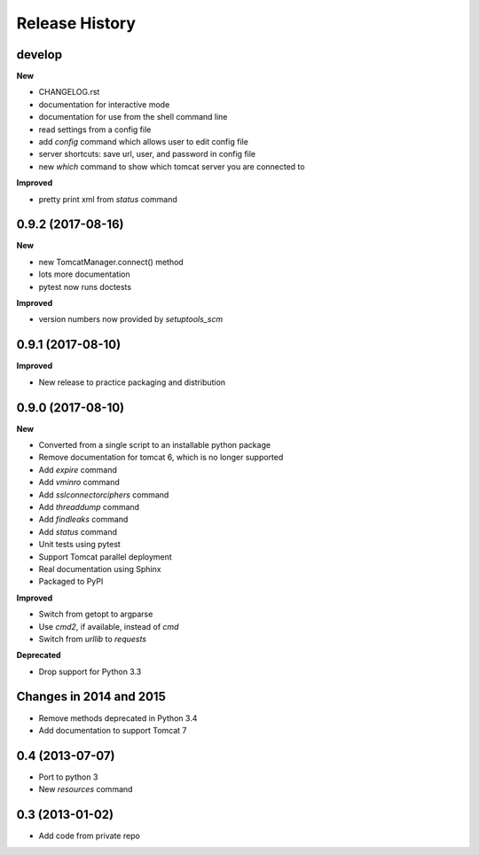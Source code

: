 .. :changelog:

Release History
---------------

develop
+++++++

**New**

- CHANGELOG.rst
- documentation for interactive mode
- documentation for use from the shell command line
- read settings from a config file
- add `config` command which allows user to edit config file
- server shortcuts: save url, user, and password in config file
- new `which` command to show which tomcat server you are connected to

**Improved**

- pretty print xml from `status` command


0.9.2 (2017-08-16)
++++++++++++++++++

**New**

- new TomcatManager.connect() method
- lots more documentation
- pytest now runs doctests

**Improved**

- version numbers now provided by `setuptools_scm`


0.9.1 (2017-08-10)
++++++++++++++++++

**Improved**

- New release to practice packaging and distribution


0.9.0 (2017-08-10)
++++++++++++++++++

**New**

- Converted from a single script to an installable python package
- Remove documentation for tomcat 6, which is no longer supported
- Add `expire` command
- Add `vminro` command
- Add `sslconnectorciphers` command
- Add `threaddump` command
- Add `findleaks` command
- Add `status` command
- Unit tests using pytest
- Support Tomcat parallel deployment
- Real documentation using Sphinx
- Packaged to PyPI

**Improved**

- Switch from getopt to argparse
- Use `cmd2`, if available, instead of `cmd`
- Switch from `urllib` to `requests`

**Deprecated**

- Drop support for Python 3.3


Changes in 2014 and 2015
+++++++++++++++++++++++++++++++++++

- Remove methods deprecated in Python 3.4
- Add documentation to support Tomcat 7


0.4 (2013-07-07)
++++++++++++++++

- Port to python 3
- New `resources` command


0.3 (2013-01-02)
++++++++++++++++

- Add code from private repo
